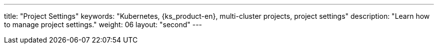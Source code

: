 ---
title: "Project Settings"
keywords: "Kubernetes, {ks_product-en}, multi-cluster projects, project settings"
description: "Learn how to manage project settings."
weight: 06
layout: "second"
---
